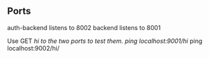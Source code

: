 ** Ports
auth-backend listens to 8002
backend listens to 8001

Use GET /hi to the two ports to test them.
ping localhost:9001/hi/
ping localhost:9002/hi/